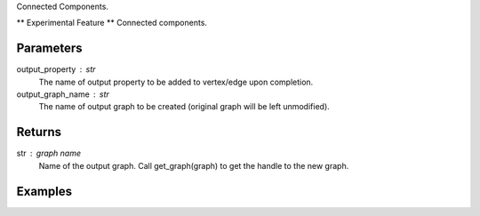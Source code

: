 Connected Components.

** Experimental Feature **
Connected components.

Parameters
----------
output_property : str
    The name of output property to be added to vertex/edge upon completion.

output_graph_name : str
    The name of output graph to be created (original graph will be left
    unmodified).

Returns
-------
str : graph name
    Name of the output graph.
    Call get_graph(graph) to get the handle to the new graph.

Examples
--------
.. only:: html

    ::

        g.ml.graphx_connected_components(output_property = "ccId", output_graph_name = "cc_graph")

    The expected output is like this::

        {u'graph': u'cc_graph'}

    To query::

        cc_graph = get_graph('cc_graph')
        cc_graph.query.gremlin("g.V [0..4]")

        {u'results':[{u'_id':4,u'_type':u'vertex',u'b':2335244,u'ccId':278456,u'pr':0.967054,u'titanPhysicalId':363016,u'triangle_count':1},{u'_id':8,u'_type':u'vertex',u'a':4877684,u'ccId':413036,u'pr':0.967054,u'titanPhysicalId':66001228,u'triangle_count':1},{u'_id':12,u'_type':u'vertex',u'b':1530344,u'ccId':34280,u'pr':0.967054,u'titanPhysicalId':9912,u'triangle_count':1},{u'_id':16,u'_type':u'vertex',u'b':3664209,u'ccId':206980,u'pr':0.967054,u'titanPhysicalId':229200900,u'triangle_count':1},{u'_id':20,u'_type':u'vertex',u'b':663159,u'ccId':268188,u'pr':0.967054,u'titanPhysicalId':268188,u'triangle_count':1}],u'run_time_seconds':0.254}

.. only:: latex

    ::

        g.ml.graphx_connected_components(output_property = "ccId", \\
            output_graph_name = "cc_graph")

    The expected output is like this::

        {u'graph': u'cc_graph'}

    To query::

        cc_graph = get_graph('cc_graph')
        cc_graph.query.gremlin("g.V [0..4]")

        {u'results':[
        {u'_id':4,
         u'_type':
         u'vertex',
         u'b':2335244,
         u'ccId':278456,
         u'pr':0.967054,
         u'titanPhysicalId':363016,
         u'triangle_count':1},
        {u'_id':8,
         u'_type':
         u'vertex',
         u'a':4877684,
         u'ccId':413036,
         u'pr':0.967054,
         u'titanPhysicalId':66001228,
         u'triangle_count':1},
        {u'_id':12,
         u'_type':
         u'vertex',
         u'b':1530344,
         u'ccId':34280,
         u'pr':0.967054,
         u'titanPhysicalId':9912,
         u'triangle_count':1},
        {u'_id':16,
         u'_type':
         u'vertex',
         u'b':3664209,
         u'ccId':206980,
         u'pr':0.967054,
         u'titanPhysicalId':229200900,
         u'triangle_count':1},
        {u'_id':20,
         u'_type':
         u'vertex',
         u'b':663159,
         u'ccId':268188,
         u'pr':0.967054,
         u'titanPhysicalId':268188,
         u'triangle_count':1}],
         u'run_time_seconds':0.254}



